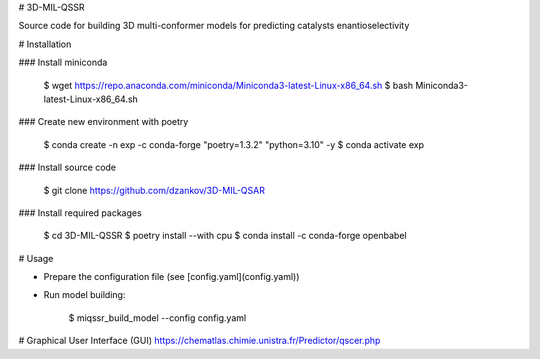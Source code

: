 # 3D-MIL-QSSR

Source code for building 3D multi-conformer models for predicting catalysts enantioselectivity

# Installation

### Install miniconda

    $ wget https://repo.anaconda.com/miniconda/Miniconda3-latest-Linux-x86_64.sh
    $ bash Miniconda3-latest-Linux-x86_64.sh

### Create new environment with poetry

    $ conda create -n exp -c conda-forge "poetry=1.3.2" "python=3.10" -y
    $ conda activate exp

### Install source code

    $ git clone https://github.com/dzankov/3D-MIL-QSAR

### Install required packages

    $ cd 3D-MIL-QSSR
    $ poetry install --with cpu
    $ conda install -c conda-forge openbabel

# Usage

* Prepare the configuration file (see [config.yaml](config.yaml))


* Run model building:


    $ miqssr_build_model --config config.yaml

# Graphical User Interface (GUI) 
https://chematlas.chimie.unistra.fr/Predictor/qscer.php





